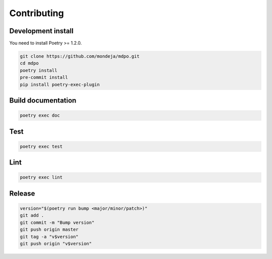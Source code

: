 ************
Contributing
************

Development install
===================

You need to install Poetry >= 1.2.0.

.. code-block:: bash

   git clone https://github.com/mondeja/mdpo.git
   cd mdpo
   poetry install
   pre-commit install
   pip install poetry-exec-plugin


Build documentation
===================

.. code-block:: bash

   poetry exec doc

Test
====

.. code-block:: bash

   poetry exec test

Lint
====

.. code-block:: bash

   poetry exec lint

Release
=======

.. code-block:: bash

   version="$(poetry run bump <major/minor/patch>)"
   git add .
   git commit -m "Bump version"
   git push origin master
   git tag -a "v$version"
   git push origin "v$version"
